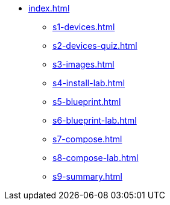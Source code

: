 * xref:index.adoc[]
** xref:s1-devices.adoc[]
** xref:s2-devices-quiz.adoc[]
** xref:s3-images.adoc[]
** xref:s4-install-lab.adoc[]
** xref:s5-blueprint.adoc[]
** xref:s6-blueprint-lab.adoc[]
** xref:s7-compose.adoc[]
** xref:s8-compose-lab.adoc[]
** xref:s9-summary.adoc[]